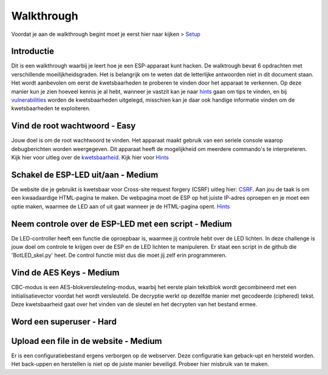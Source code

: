 Walkthrough
=====
Voordat je aan de walkthrough begint moet je eerst hier naar kijken > `Setup <setup.rst>`_

Introductie
-------------
Dit is een walkthrough waarbij je leert hoe je een ESP-apparaat kunt hacken. De walktrough bevat 6 opdrachten met verschillende moeilijkheidsgraden. Het is belangrijk om te weten dat de letterlijke antwoorden niet in dit document staan. Het wordt aanbevolen om eerst de kwetsbaarheden te proberen te vinden door het apparaat te verkennen. Op deze manier kun je zien hoeveel kennis je al hebt, wanneer je vastzit kan je naar `hints <hints.rst>`_  gaan om tips te vinden, en bij `vulnerabilities <vulnerabilities.rst>`_ worden de kwetsbaarheden uitgelegd, misschien kan je daar ook handige informatie vinden om de kwetsbaarheden te exploiteren.

Vind de root wachtwoord - Easy 
-----------
Jouw doel is om de root wachtwoord te vinden. Het apparaat maakt gebruik van een seriele console waarop debugberichten worden weergegeven.  Dit apparaat heeft de mogelijkheid om meerdere commando's te interpreteren. 
Kijk hier voor uitleg over de `kwetsbaarheid <vulnerabilities.rst#vulnerabilities>`_.
Kijk hier voor `Hints <hints.rst>`_

Schakel de ESP-LED uit/aan - Medium
------------
De website die je gebruikt is kwetsbaar voor Cross-site request forgery (CSRF) uitleg hier:  `CSRF <vulnerabilities.rst#vulnerabilities2>`_. Aan jou de taak is om een kwaadaardige HTML-pagina te maken. De webpagina moet de ESP op het juiste IP-adres oproepen en je moet een optie maken, waarmee de LED aan of uit gaat wanneer je de HTML-pagina opent.
`Hints <hints.rst>`_ 

Neem controle over de ESP-LED met een script - Medium
-------------
De LED-controller heeft een functie die oproepbaar is, waarmee jij controle hebt over de LED lichten. In deze challenge is jouw doel om controle te krijgen over de ESP en de LED lichten te manipuleren. Er staat een script in de github die 'BotLED_skel.py' heet. De control functie mist dus die moet jij zelf erin programmeren.

Vind de AES Keys - Medium
----------
CBC-modus is een AES-blokversleuteling-modus, waarbij het eerste plain tekstblok wordt gecombineerd met een initialisatievector voordat het wordt versleuteld. De decryptie werkt op dezelfde manier met gecodeerde (ciphered) tekst. Deze kwetsbaarheid gaat over het vinden van de sleutel en het decrypten van het bestand ermee.

Word een superuser - Hard
--------------


Upload een file in de website - Medium
-------------------------
Er is een configuratiebestand ergens verborgen op de webserver. Deze configuratie kan geback-upt en hersteld worden. Het back-uppen en herstellen is niet op de juiste manier beveiligd. Probeer hier misbruik van te maken.
